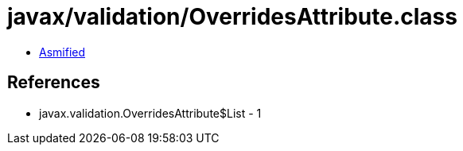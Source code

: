 = javax/validation/OverridesAttribute.class

 - link:OverridesAttribute-asmified.java[Asmified]

== References

 - javax.validation.OverridesAttribute$List - 1
